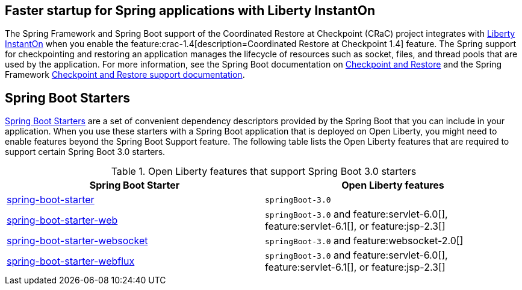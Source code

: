 
## Faster startup for Spring applications with Liberty InstantOn
The Spring Framework and Spring Boot support of the Coordinated Restore at Checkpoint (CRaC) project integrates with xref:ROOT:instanton.adoc[Liberty InstantOn] when you enable the feature:crac-1.4[description=Coordinated Restore at Checkpoint 1.4] feature. The Spring support for checkpointing and restoring an application manages the lifecycle of resources such as socket, files, and thread pools that are used by the application. For more information, see the Spring Boot documentation on link:https://docs.spring.io/spring-boot/docs/current/reference/html/deployment.html#deployment.efficient.checkpoint-restore[Checkpoint and Restore] and the Spring Framework link:https://docs.spring.io/spring-framework/reference/integration/checkpoint-restore.html[Checkpoint and Restore support documentation].

## Spring Boot Starters
link:https://docs.spring.io/spring-boot/docs/current/reference/htmlsingle/#using.build-systems.starters[Spring Boot Starters] are a set of convenient dependency descriptors provided by the Spring Boot that you can include in your application. When you use these starters with a Spring Boot application that is deployed on Open Liberty, you might need to enable features beyond the Spring Boot Support feature. The following table lists the Open Liberty features that are required to support certain Spring Boot 3.0 starters.

.Open Liberty features that support Spring Boot 3.0 starters
[%header,cols=2*]
|===

|Spring Boot Starter
|Open Liberty features

|link:https://repo1.maven.org/maven2/org/springframework/boot/spring-boot-starter/3.0.0/spring-boot-starter-3.0.0.pom[spring-boot-starter]
|`springBoot-3.0`

|link:https://repo1.maven.org/maven2/org/springframework/boot/spring-boot-starter-web/3.0.0/spring-boot-starter-web-3.0.0.pom[spring-boot-starter-web]
|`springBoot-3.0` and feature:servlet-6.0[], feature:servlet-6.1[], or feature:jsp-2.3[]

|link:https://repo1.maven.org/maven2/org/springframework/boot/spring-boot-starter-websocket/3.0.0/spring-boot-starter-websocket-3.0.0.pom[spring-boot-starter-websocket]
|`springBoot-3.0` and feature:websocket-2.0[]

|link:https://repo1.maven.org/maven2/org/springframework/boot/spring-boot-starter-webflux/3.0.0/spring-boot-starter-webflux-3.0.0.pom[spring-boot-starter-webflux]
|`springBoot-3.0` and feature:servlet-6.0[], feature:servlet-6.1[], or feature:jsp-2.3[]

|===
